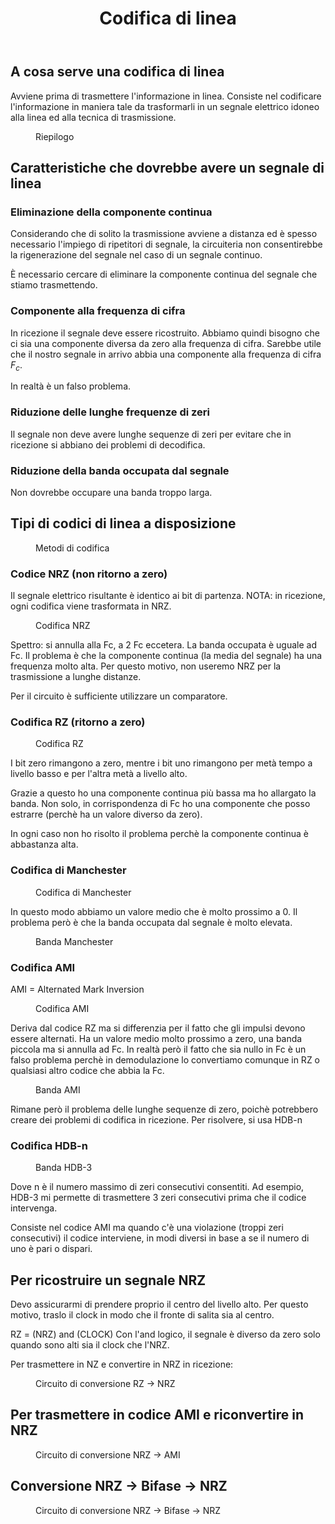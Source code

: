 #+title: Codifica di linea

** A cosa serve una codifica di linea
Avviene prima di trasmettere l'informazione in linea.
Consiste nel codificare l'informazione in maniera tale da trasformarli in un
segnale elettrico idoneo alla linea ed alla tecnica di trasmissione.

#+CAPTION: Riepilogo
[[./riepilogo.jpg]]

** Caratteristiche che dovrebbe avere un segnale di linea
*** Eliminazione della componente continua
Considerando che di solito la trasmissione avviene a distanza ed è spesso necessario
l'impiego di ripetitori di segnale, la circuiteria non consentirebbe la rigenerazione
del segnale nel caso di un segnale continuo.

È necessario cercare di eliminare la componente continua del segnale che stiamo trasmettendo.

*** Componente alla frequenza di cifra
In ricezione il segnale deve essere ricostruito. Abbiamo quindi bisogno che ci sia una componente
diversa da zero alla frequenza di cifra. Sarebbe utile che il nostro segnale in arrivo abbia una
componente alla frequenza di cifra $F_c$.

In realtà è un falso problema.

*** Riduzione delle lunghe frequenze di zeri
Il segnale non deve avere lunghe sequenze di zeri per evitare che in ricezione si abbiano dei problemi
di decodifica.

*** Riduzione della banda occupata dal segnale
Non dovrebbe occupare una banda troppo larga.

** Tipi di codici di linea a disposizione
#+CAPTION: Metodi di codifica
[[./5.png]]

*** Codice NRZ (non ritorno a zero)
Il segnale elettrico risultante è identico ai bit di partenza.
NOTA: in ricezione, ogni codifica viene trasformata in NRZ.

#+CAPTION: Codifica NRZ
[[./NRZcode.png]]

Spettro: si annulla alla Fc, a 2 Fc eccetera.
La banda occupata è uguale ad Fc.
Il problema è che la componente continua (la media del segnale) ha una frequenza molto alta.
Per questo motivo, non useremo NRZ per la trasmissione a lunghe distanze.

Per il circuito è sufficiente utilizzare un comparatore.

*** Codifica RZ (ritorno a zero)

#+CAPTION: Codifica RZ
[[./RZcode.png]]

I bit zero rimangono a zero, mentre i bit uno rimangono per metà tempo a livello basso e per l'altra
metà a livello alto.

Grazie a questo ho una componente continua più bassa ma ho allargato la banda.
Non solo, in corrispondenza di Fc ho una componente che posso estrarre (perchè ha un valore
diverso da zero).

In ogni caso non ho risolto il problema perchè la componente continua è abbastanza alta.

*** Codifica di Manchester

#+CAPTION: Codifica di Manchester
[[./manchester.png]]

In questo modo abbiamo un valore medio che è molto prossimo a 0. Il problema però è che la
banda occupata dal segnale è molto elevata.

#+CAPTION: Banda Manchester
[[./banda-manchester.png]]

*** Codifica AMI
AMI = Alternated Mark Inversion

#+CAPTION: Codifica AMI
[[./AMICode.png]]

Deriva dal codice RZ ma si differenzia per il fatto che gli impulsi devono essere alternati.
Ha un valore medio molto prossimo a zero, una banda piccola ma si annulla ad Fc.
In realtà però il fatto che sia nullo in Fc è un falso problema perchè in demodulazione lo
convertiamo comunque in RZ o qualsiasi altro codice che abbia la Fc.

#+CAPTION: Banda AMI
[[./banda-ami.png]]

Rimane però il problema delle lunghe sequenze di zero, poichè potrebbero creare dei problemi di
codifica in ricezione. Per risolvere, si usa HDB-n

*** Codifica HDB-n
#+CAPTION: Banda HDB-3
[[./HDB3Code.png]]

Dove n è il numero massimo di zeri consecutivi consentiti. Ad esempio, HDB-3 mi permette di trasmettere
3 zeri consecutivi prima che il codice intervenga.

Consiste nel codice AMI ma quando c'è una violazione (troppi zeri consecutivi) il codice interviene, in
modi diversi in base a se il numero di uno è pari o dispari.

** Per ricostruire un segnale NRZ
Devo assicurarmi di prendere proprio il centro del livello alto. Per questo motivo, traslo il clock in modo
che il fronte di salita sia al centro.

RZ = (NRZ) and (CLOCK)
Con l'and logico, il segnale è diverso da zero solo quando sono alti sia il clock che l'NRZ.

Per trasmettere in NZ e convertire in NRZ in ricezione:
#+CAPTION: Circuito di conversione RZ -> NRZ
[[./conversione-rz-nrz.png]]

** Per trasmettere in codice AMI e riconvertire in NRZ
#+CAPTION: Circuito di conversione NRZ -> AMI
[[./conversione-nrz-ami.jpg]]

** Conversione NRZ -> Bifase -> NRZ
#+CAPTION: Circuito di conversione NRZ -> Bifase -> NRZ
[[./conversione-nrz-bifase-nrz.jpg]]
